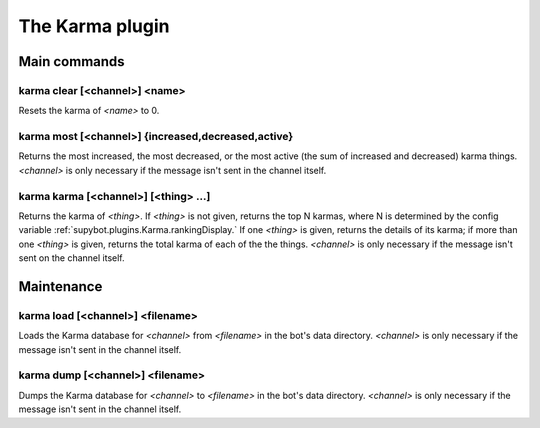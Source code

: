 
.. _plugin-karma:

The Karma plugin
================

Main commands
-------------

.. _command-karma-clear:

karma clear [<channel>] <name>
^^^^^^^^^^^^^^^^^^^^^^^^^^^^^^

Resets the karma of *<name>* to 0.

.. _command-karma-most:

karma most [<channel>] {increased,decreased,active}
^^^^^^^^^^^^^^^^^^^^^^^^^^^^^^^^^^^^^^^^^^^^^^^^^^^

Returns the most increased, the most decreased, or the most active
(the sum of increased and decreased) karma things. *<channel>* is only
necessary if the message isn't sent in the channel itself.

.. _command-karma-karma:

karma karma [<channel>] [<thing> ...]
^^^^^^^^^^^^^^^^^^^^^^^^^^^^^^^^^^^^^

Returns the karma of *<thing>*. If *<thing>* is not given, returns the top
N karmas, where N is determined by the config variable
:ref:`supybot.plugins.Karma.rankingDisplay.` If one *<thing>* is given, returns
the details of its karma; if more than one *<thing>* is given, returns
the total karma of each of the the things. *<channel>* is only necessary
if the message isn't sent on the channel itself.


Maintenance
-----------

.. _command-karma-load:

karma load [<channel>] <filename>
^^^^^^^^^^^^^^^^^^^^^^^^^^^^^^^^^

Loads the Karma database for *<channel>* from *<filename>* in the bot's
data directory. *<channel>* is only necessary if the message isn't sent
in the channel itself.

.. _command-karma-dump:

karma dump [<channel>] <filename>
^^^^^^^^^^^^^^^^^^^^^^^^^^^^^^^^^

Dumps the Karma database for *<channel>* to *<filename>* in the bot's
data directory. *<channel>* is only necessary if the message isn't sent
in the channel itself.
